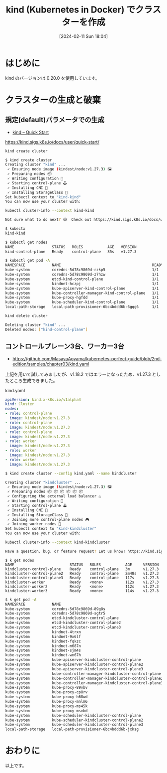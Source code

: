 #+BLOG: wurly-blog
#+POSTID: 1104
#+ORG2BLOG:
#+DATE: [2024-02-11 Sun 18:04]
#+OPTIONS: toc:nil num:nil todo:nil pri:nil tags:nil ^:nil
#+CATEGORY: Kubernetes
#+TAGS: 
#+DESCRIPTION:
#+TITLE: kind (Kubernetes in Docker) でクラスターを作成

* はじめに

kind のバージョンは 0.20.0 を使用しています。

* クラスターの生成と破棄

** 規定(default)パラメータでの生成
 - [[https://kind.sigs.k8s.io/docs/user/quick-start/][kind – Quick Start]]
https://kind.sigs.k8s.io/docs/user/quick-start/

#+begin_src bash
kind create cluster
#+end_src

#+begin_src bash
$ kind create cluster
Creating cluster "kind" ...
 ✓ Ensuring node image (kindest/node:v1.27.3) 🖼
 ✓ Preparing nodes 📦  
 ✓ Writing configuration 📜 
 ✓ Starting control-plane 🕹️ 
 ✓ Installing CNI 🔌 
 ✓ Installing StorageClass 💾 
Set kubectl context to "kind-kind"
You can now use your cluster with:

kubectl cluster-info --context kind-kind

Not sure what to do next? 😅  Check out https://kind.sigs.k8s.io/docs/user/quick-start/
#+end_src

#+begin_src bash
$ kubectx
kind-kind
#+end_src

#+begin_src bash
$ kubectl get nodes
NAME                 STATUS   ROLES           AGE   VERSION
kind-control-plane   Ready    control-plane   85s   v1.27.3
#+end_src

#+begin_src bash
$ kubectl get pod -A
NAMESPACE            NAME                                         READY   STATUS    RESTARTS   AGE
kube-system          coredns-5d78c9869d-rzkp5                     1/1     Running   0          104s
kube-system          coredns-5d78c9869d-z7hzw                     1/1     Running   0          104s
kube-system          etcd-kind-control-plane                      1/1     Running   0          118s
kube-system          kindnet-hczpj                                1/1     Running   0          105s
kube-system          kube-apiserver-kind-control-plane            1/1     Running   0          2m
kube-system          kube-controller-manager-kind-control-plane   1/1     Running   0          119s
kube-system          kube-proxy-hgfdd                             1/1     Running   0          105s
kube-system          kube-scheduler-kind-control-plane            1/1     Running   0          118s
local-path-storage   local-path-provisioner-6bc4bddd6b-6gqg6      1/1     Running   0          104s
#+end_src

#+begin_src bash
kind delete cluster
#+end_src

#+begin_src bash
Deleting cluster "kind" ...
Deleted nodes: ["kind-control-plane"]
#+end_src

** コントロールプレーン3台、ワーカー3台

 - https://github.com/MasayaAoyama/kubernetes-perfect-guide/blob/2nd-edition/samples/chapter03/kind.yaml

上記を用いて試してみましたが、v1.18.2 ではエラーになったため、v1.27.3 としたところ生成できました。

kind.yaml

#+begin_src yaml
apiVersion: kind.x-k8s.io/v1alpha4
kind: Cluster
nodes:
- role: control-plane
  image: kindest/node:v1.27.3
- role: control-plane
  image: kindest/node:v1.27.3
- role: control-plane
  image: kindest/node:v1.27.3
- role: worker
  image: kindest/node:v1.27.3
- role: worker
  image: kindest/node:v1.27.3
- role: worker
  image: kindest/node:v1.27.3
#+end_src

#+begin_src bash
$ kind create cluster --config kind.yaml --name kindcluster
#+end_src

#+begin_src bash
Creating cluster "kindcluster" ...
 ✓ Ensuring node image (kindest/node:v1.27.3) 🖼
 ✓ Preparing nodes 📦 📦 📦 📦 📦 📦  
 ✓ Configuring the external load balancer ⚖️ 
 ✓ Writing configuration 📜 
 ✓ Starting control-plane 🕹️ 
 ✓ Installing CNI 🔌 
 ✓ Installing StorageClass 💾 
 ✓ Joining more control-plane nodes 🎮 
 ✓ Joining worker nodes 🚜 
Set kubectl context to "kind-kindcluster"
You can now use your cluster with:

kubectl cluster-info --context kind-kindcluster

Have a question, bug, or feature request? Let us know! https://kind.sigs.k8s.io/#community 🙂
#+end_src


#+begin_src 
$ k get nodes
NAME                         STATUS   ROLES           AGE     VERSION
kindcluster-control-plane    Ready    control-plane   3m      v1.27.3
kindcluster-control-plane2   Ready    control-plane   2m48s   v1.27.3
kindcluster-control-plane3   Ready    control-plane   117s    v1.27.3
kindcluster-worker           Ready    <none>          112s    v1.27.3
kindcluster-worker2          Ready    <none>          112s    v1.27.3
kindcluster-worker3          Ready    <none>          114s    v1.27.3
#+end_src

#+begin_src bash
$ k get pod -A
NAMESPACE            NAME                                                 READY   STATUS    RESTARTS
kube-system          coredns-5d78c9869d-89g8s                             1/1     Running   0       
kube-system          coredns-5d78c9869d-sgtr5                             1/1     Running   0       
kube-system          etcd-kindcluster-control-plane                       1/1     Running   0       
kube-system          etcd-kindcluster-control-plane2                      1/1     Running   0       
kube-system          etcd-kindcluster-control-plane3                      1/1     Running   0       
kube-system          kindnet-4trxn                                        1/1     Running   0       
kube-system          kindnet-9x6lf                                        1/1     Running   0       
kube-system          kindnet-fqkzc                                        1/1     Running   0       
kube-system          kindnet-m687n                                        1/1     Running   0       
kube-system          kindnet-sjm4s                                        1/1     Running   0       
kube-system          kindnet-wn67h                                        1/1     Running   0       
kube-system          kube-apiserver-kindcluster-control-plane             1/1     Running   0       
kube-system          kube-apiserver-kindcluster-control-plane2            1/1     Running   0       
kube-system          kube-apiserver-kindcluster-control-plane3            1/1     Running   1 (2m34s
kube-system          kube-controller-manager-kindcluster-control-plane    1/1     Running   1 (3m8s 
kube-system          kube-controller-manager-kindcluster-control-plane2   1/1     Running   0       
kube-system          kube-controller-manager-kindcluster-control-plane3   1/1     Running   0       
kube-system          kube-proxy-89vbv                                     1/1     Running   0       
kube-system          kube-proxy-cp8rv                                     1/1     Running   0       
kube-system          kube-proxy-h68wd                                     1/1     Running   0       
kube-system          kube-proxy-mnlm6                                     1/1     Running   0       
kube-system          kube-proxy-ms45k                                     1/1     Running   0       
kube-system          kube-proxy-msvbd                                     1/1     Running   0       
kube-system          kube-scheduler-kindcluster-control-plane             1/1     Running   1 (3m3s 
kube-system          kube-scheduler-kindcluster-control-plane2            1/1     Running   0       
kube-system          kube-scheduler-kindcluster-control-plane3            1/1     Running   0       
local-path-storage   local-path-provisioner-6bc4bddd6b-jxksg              1/1     Running   0       
#+end_src

* おわりに

以上です。


